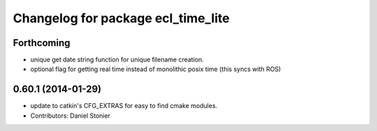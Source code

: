 ^^^^^^^^^^^^^^^^^^^^^^^^^^^^^^^^^^^
Changelog for package ecl_time_lite
^^^^^^^^^^^^^^^^^^^^^^^^^^^^^^^^^^^

Forthcoming
-----------
* unique get date string function for unique filename creation.
* optional flag for getting real time instead of monolithic posix time (this syncs with ROS)

0.60.1 (2014-01-29)
-------------------
* update to catkin's CFG_EXTRAS for easy to find cmake modules.
* Contributors: Daniel Stonier
